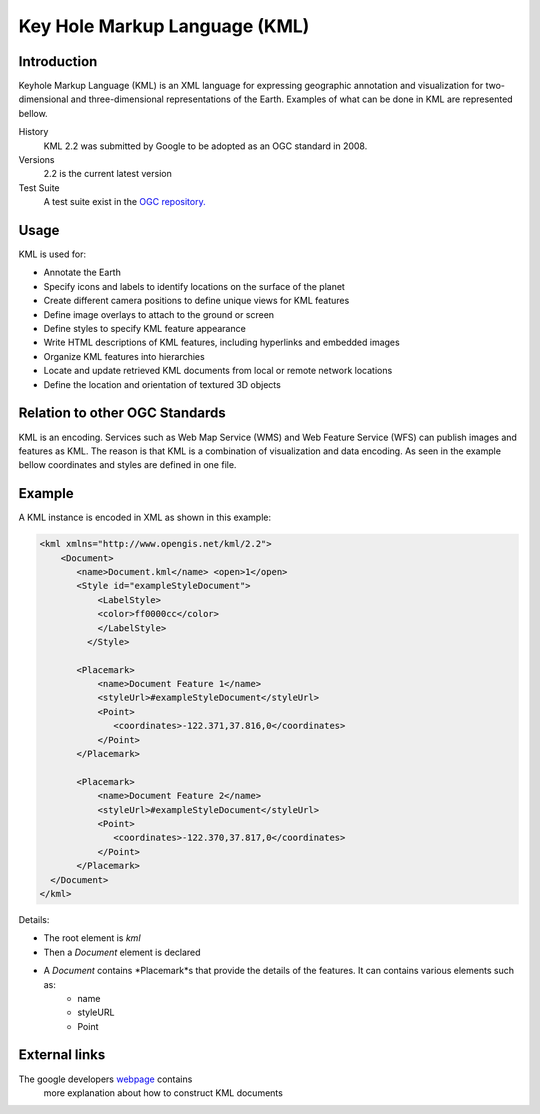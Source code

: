 Key Hole Markup Language (KML)
==============================

Introduction
------------

Keyhole Markup Language (KML) is an XML language for expressing geographic annotation and visualization for two-dimensional and three-dimensional representations of the Earth. Examples of what can be done in KML are represented bellow.

.. image:: ../img/kml.jpg
      :height: 850
      :width: 1400   

.. your comment      

History
  KML 2.2 was submitted by Google to be adopted as an OGC standard in 2008. 
Versions
  2.2 is the current latest version 
Test Suite
  A test suite exist in the `OGC repository. <https://github.com/opengeospatial/ets-kml2>`_  


Usage
-----

KML is used for:

* Annotate the Earth 
* Specify icons and labels to identify locations on the surface of the planet 
* Create different camera positions to define unique views for KML features 
* Define image overlays to attach to the ground or screen 
* Define styles to specify KML feature appearance 
* Write HTML descriptions of KML features, including hyperlinks and embedded images 
* Organize KML features into hierarchies 
* Locate and update retrieved KML documents from local or remote network locations 
* Define the location and orientation of textured 3D objects       

Relation to other OGC Standards
-------------------------------

KML is an encoding. Services such as Web Map Service (WMS) and Web Feature Service (WFS) 
can publish images and features as KML. The reason is that KML is a combination of visualization 
and data encoding. As seen in the example bellow coordinates and styles are defined in one file.


Example
-------

A KML instance is encoded in XML as shown in this example:

.. code-block:: xml

    <kml xmlns="http://www.opengis.net/kml/2.2">
        <Document>
           <name>Document.kml</name> <open>1</open>
           <Style id="exampleStyleDocument">
               <LabelStyle>
               <color>ff0000cc</color>
               </LabelStyle>
             </Style>
           
           <Placemark>
               <name>Document Feature 1</name> 
               <styleUrl>#exampleStyleDocument</styleUrl>
               <Point>
                  <coordinates>-122.371,37.816,0</coordinates>
               </Point>
           </Placemark>
           
           <Placemark>
               <name>Document Feature 2</name>
               <styleUrl>#exampleStyleDocument</styleUrl>
               <Point>
                  <coordinates>-122.370,37.817,0</coordinates>
               </Point>
           </Placemark>
      </Document>
    </kml>
    
Details:
    
- The root element is *kml*   
- Then a *Document* element is declared
- A *Document* contains *Placemark*s that provide the details of the features. It can contains various elements such as:
   - name
   - styleURL
   - Point
   
External links
--------------

The google developers `webpage <https://developers.google.com/kml/documentation/kml_tut>`_ contains
 more explanation about how to construct KML documents
     